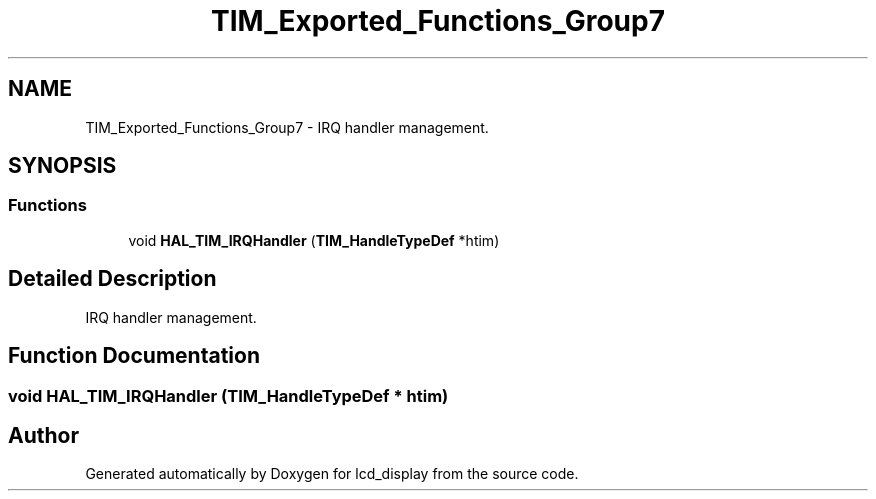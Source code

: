 .TH "TIM_Exported_Functions_Group7" 3 "Thu Oct 29 2020" "lcd_display" \" -*- nroff -*-
.ad l
.nh
.SH NAME
TIM_Exported_Functions_Group7 \- IRQ handler management\&.  

.SH SYNOPSIS
.br
.PP
.SS "Functions"

.in +1c
.ti -1c
.RI "void \fBHAL_TIM_IRQHandler\fP (\fBTIM_HandleTypeDef\fP *htim)"
.br
.in -1c
.SH "Detailed Description"
.PP 
IRQ handler management\&. 


.SH "Function Documentation"
.PP 
.SS "void HAL_TIM_IRQHandler (\fBTIM_HandleTypeDef\fP * htim)"

.SH "Author"
.PP 
Generated automatically by Doxygen for lcd_display from the source code\&.
